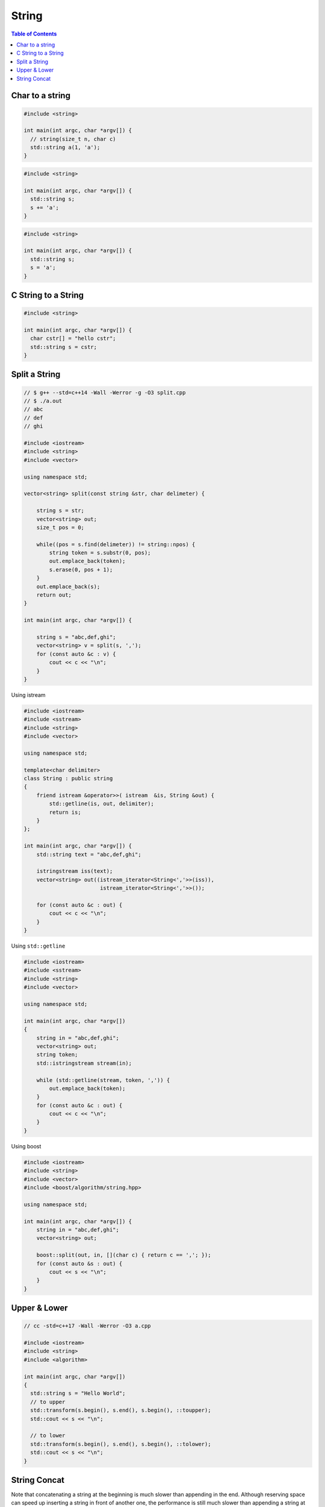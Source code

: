 ======
String
======

.. contents:: Table of Contents
    :backlinks: none

Char to a string
----------------

.. code-block:: cpp

    #include <string>

    int main(int argc, char *argv[]) {
      // string(size_t n, char c)
      std::string a(1, 'a');
    }

.. code-block:: cpp

    #include <string>

    int main(int argc, char *argv[]) {
      std::string s;
      s += 'a';
    }

.. code-block:: cpp

    #include <string>

    int main(int argc, char *argv[]) {
      std::string s;
      s = 'a';
    }

C String to a String
--------------------

.. code-block:: cpp

    #include <string>

    int main(int argc, char *argv[]) {
      char cstr[] = "hello cstr";
      std::string s = cstr;
    }

Split a String
--------------

.. code-block:: cpp

    // $ g++ --std=c++14 -Wall -Werror -g -O3 split.cpp
    // $ ./a.out
    // abc
    // def
    // ghi

    #include <iostream>
    #include <string>
    #include <vector>

    using namespace std;

    vector<string> split(const string &str, char delimeter) {

        string s = str;
        vector<string> out;
        size_t pos = 0;

        while((pos = s.find(delimeter)) != string::npos) {
            string token = s.substr(0, pos);
            out.emplace_back(token);
            s.erase(0, pos + 1);
        }
        out.emplace_back(s);
        return out;
    }

    int main(int argc, char *argv[]) {

        string s = "abc,def,ghi";
        vector<string> v = split(s, ',');
        for (const auto &c : v) {
            cout << c << "\n";
        }
    }

Using istream

.. code-block:: cpp

    #include <iostream>
    #include <sstream>
    #include <string>
    #include <vector>

    using namespace std;

    template<char delimiter>
    class String : public string
    {
        friend istream &operator>>( istream  &is, String &out) {
            std::getline(is, out, delimiter);
            return is;
        }
    };

    int main(int argc, char *argv[]) {
        std::string text = "abc,def,ghi";

        istringstream iss(text);
        vector<string> out((istream_iterator<String<','>>(iss)),
                            istream_iterator<String<','>>());

        for (const auto &c : out) {
            cout << c << "\n";
        }
    }



Using ``std::getline``

.. code-block:: cpp

    #include <iostream>
    #include <sstream>
    #include <string>
    #include <vector>

    using namespace std;

    int main(int argc, char *argv[])
    {
        string in = "abc,def,ghi";
        vector<string> out;
        string token;
        std::istringstream stream(in);

        while (std::getline(stream, token, ',')) {
            out.emplace_back(token);
        }
        for (const auto &c : out) {
            cout << c << "\n";
        }
    }

Using boost

.. code-block:: cpp

    #include <iostream>
    #include <string>
    #include <vector>
    #include <boost/algorithm/string.hpp>

    using namespace std;

    int main(int argc, char *argv[]) {
        string in = "abc,def,ghi";
        vector<string> out;

        boost::split(out, in, [](char c) { return c == ','; });
        for (const auto &s : out) {
            cout << s << "\n";
        }
    }

Upper & Lower
-------------

.. code-block:: cpp

    // cc -std=c++17 -Wall -Werror -O3 a.cpp

    #include <iostream>
    #include <string>
    #include <algorithm>

    int main(int argc, char *argv[])
    {
      std::string s = "Hello World";
      // to upper
      std::transform(s.begin(), s.end(), s.begin(), ::toupper);
      std::cout << s << "\n";

      // to lower
      std::transform(s.begin(), s.end(), s.begin(), ::tolower);
      std::cout << s << "\n";
    }

String Concat
-------------

Note that concatenating a string at the beginning is much slower than appending
in the end. Although reserving space can speed up inserting a string in front of
another one, the performance is still much slower than appending a string at the
back.

.. code-block:: cpp

	#include <iostream>
	#include <chrono>

	constexpr int total = 100000;
	using milliseconds = std::chrono::milliseconds;

	template <typename F>
	void profile(F &&func) {
	  const auto start = std::chrono::steady_clock::now();
	  func();
	  const auto end = std::chrono::steady_clock::now();
	  const auto d = end - start;
	  const auto mill = std::chrono::duration_cast<milliseconds>(d).count();
	  std::cout << mill << " ms\n";
	}

	int main(int argc, char *argv[]) {

	  profile([] {
		std::string s;
		for (int i = 0; i < total; ++i) {
		  s += 'a';
		}
	  });

	  profile([] {
		std::string s;
		for (int i = 0; i < total; ++i) {
		  s = std::string(1, 'a') + s;
		}
	  });

	  profile([] {
	    std::string s;
	    s.reserve(total+1);
	    for (int i = 0; i < total; ++i) {
	      s = std::string(1, 'a') + s;
	    }
	  });
	}

    // $ g++ -std=c++17 -Wall -Werror a.cc
    // 0 ms
    // 143 ms
    // 110 ms
